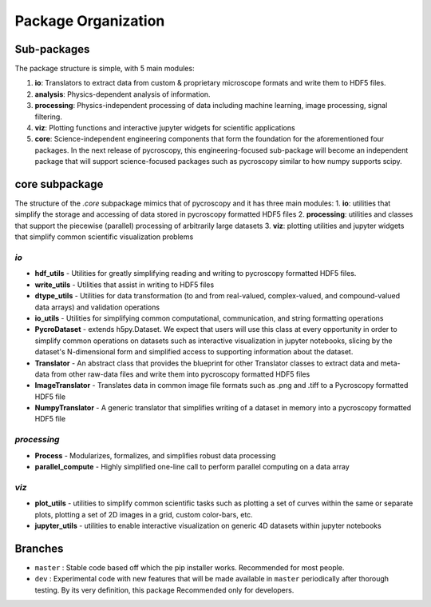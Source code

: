 Package Organization
====================
Sub-packages
------------
The package structure is simple, with 5 main modules:

1. **io**: Translators to extract data from custom & proprietary microscope formats and write them to HDF5 files.
2. **analysis**: Physics-dependent analysis of information.
3. **processing**: Physics-independent processing of data including  machine learning, image processing, signal
   filtering.
4. **viz**: Plotting functions and interactive jupyter widgets for scientific applications
5. **core**: Science-independent engineering components that form the foundation for the aforementioned four packages.
   In the next release of pycroscopy, this engineering-focused sub-package will become an independent package that will
   support science-focused packages such as pycroscopy similar to how numpy supports scipy.

core subpackage
---------------
The structure of the `.core` subpackage mimics that of pycroscopy and it has three main modules:
1. **io**: utilities that simplify the storage and accessing of data stored in pycroscopy formatted HDF5 files
2. **processing**: utilities and classes that support the piecewise (parallel) processing of arbitrarily large datasets
3. **viz**: plotting utilities and jupyter widgets that simplify common scientific visualization problems

`io`
~~~~
* **hdf_utils** - Utilities for greatly simplifying reading and writing to pycroscopy formatted HDF5 files.
* **write_utils** - Utilities that assist in writing to HDF5 files
* **dtype_utils** - Utilities for data transformation (to and from real-valued, complex-valued, and compound-valued data
  arrays) and validation operations
* **io_utils** - Utilities for simplifying common computational, communication, and string formatting operations
* **PycroDataset** - extends h5py.Dataset. We expect that users will use this class at every opportunity in order to
  simplify common operations on datasets such as interactive visualization in jupyter notebooks, slicing by the
  dataset's N-dimensional form and simplified access to supporting information about the dataset.
* **Translator** - An abstract class that provides the blueprint for other Translator classes to extract data and
  meta-data from other raw-data files and write them into pycroscopy formatted HDF5 files
* **ImageTranslator** - Translates data in common image file formats such as .png and .tiff to a
  Pycroscopy formatted HDF5 file
* **NumpyTranslator** - A generic translator that simplifies writing of a dataset in memory into a pycroscopy formatted
  HDF5 file

`processing`
~~~~~~~~~~~~
* **Process** - Modularizes, formalizes, and simplifies robust data processing
* **parallel_compute** - Highly simplified one-line call to perform parallel computing on a data array

`viz`
~~~~~
* **plot_utils** - utilities to simplify common scientific tasks such as plotting a set of curves within the same or
  separate plots, plotting a set of 2D images in a grid, custom color-bars, etc.
* **jupyter_utils** - utilities to enable interactive visualization on generic 4D datasets within jupyter notebooks

Branches
--------
* ``master`` : Stable code based off which the pip installer works. Recommended for most people.
* ``dev`` : Experimental code with new features that will be made available in ``master`` periodically after thorough
  testing. By its very definition, this package Recommended only for developers.
